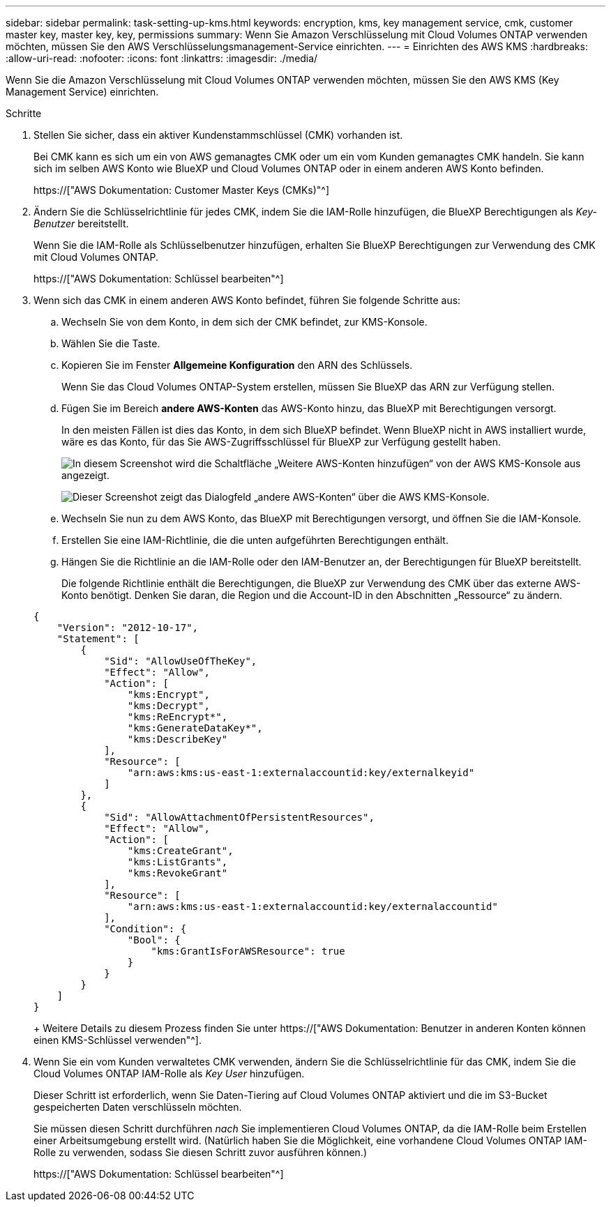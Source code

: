 ---
sidebar: sidebar 
permalink: task-setting-up-kms.html 
keywords: encryption, kms, key management service, cmk, customer master key, master key, key, permissions 
summary: Wenn Sie Amazon Verschlüsselung mit Cloud Volumes ONTAP verwenden möchten, müssen Sie den AWS Verschlüsselungsmanagement-Service einrichten. 
---
= Einrichten des AWS KMS
:hardbreaks:
:allow-uri-read: 
:nofooter: 
:icons: font
:linkattrs: 
:imagesdir: ./media/


[role="lead"]
Wenn Sie die Amazon Verschlüsselung mit Cloud Volumes ONTAP verwenden möchten, müssen Sie den AWS KMS (Key Management Service) einrichten.

.Schritte
. Stellen Sie sicher, dass ein aktiver Kundenstammschlüssel (CMK) vorhanden ist.
+
Bei CMK kann es sich um ein von AWS gemanagtes CMK oder um ein vom Kunden gemanagtes CMK handeln. Sie kann sich im selben AWS Konto wie BlueXP und Cloud Volumes ONTAP oder in einem anderen AWS Konto befinden.

+
https://["AWS Dokumentation: Customer Master Keys (CMKs)"^]

. Ändern Sie die Schlüsselrichtlinie für jedes CMK, indem Sie die IAM-Rolle hinzufügen, die BlueXP Berechtigungen als _Key-Benutzer_ bereitstellt.
+
Wenn Sie die IAM-Rolle als Schlüsselbenutzer hinzufügen, erhalten Sie BlueXP Berechtigungen zur Verwendung des CMK mit Cloud Volumes ONTAP.

+
https://["AWS Dokumentation: Schlüssel bearbeiten"^]

. Wenn sich das CMK in einem anderen AWS Konto befindet, führen Sie folgende Schritte aus:
+
.. Wechseln Sie von dem Konto, in dem sich der CMK befindet, zur KMS-Konsole.
.. Wählen Sie die Taste.
.. Kopieren Sie im Fenster *Allgemeine Konfiguration* den ARN des Schlüssels.
+
Wenn Sie das Cloud Volumes ONTAP-System erstellen, müssen Sie BlueXP das ARN zur Verfügung stellen.

.. Fügen Sie im Bereich *andere AWS-Konten* das AWS-Konto hinzu, das BlueXP mit Berechtigungen versorgt.
+
In den meisten Fällen ist dies das Konto, in dem sich BlueXP befindet. Wenn BlueXP nicht in AWS installiert wurde, wäre es das Konto, für das Sie AWS-Zugriffsschlüssel für BlueXP zur Verfügung gestellt haben.

+
image:screenshot_cmk_add_accounts.gif["In diesem Screenshot wird die Schaltfläche „Weitere AWS-Konten hinzufügen“ von der AWS KMS-Konsole aus angezeigt."]

+
image:screenshot_cmk_add_accounts_dialog.gif["Dieser Screenshot zeigt das Dialogfeld „andere AWS-Konten“ über die AWS KMS-Konsole."]

.. Wechseln Sie nun zu dem AWS Konto, das BlueXP mit Berechtigungen versorgt, und öffnen Sie die IAM-Konsole.
.. Erstellen Sie eine IAM-Richtlinie, die die unten aufgeführten Berechtigungen enthält.
.. Hängen Sie die Richtlinie an die IAM-Rolle oder den IAM-Benutzer an, der Berechtigungen für BlueXP bereitstellt.
+
Die folgende Richtlinie enthält die Berechtigungen, die BlueXP zur Verwendung des CMK über das externe AWS-Konto benötigt. Denken Sie daran, die Region und die Account-ID in den Abschnitten „Ressource“ zu ändern.

+
[source, json]
----
{
    "Version": "2012-10-17",
    "Statement": [
        {
            "Sid": "AllowUseOfTheKey",
            "Effect": "Allow",
            "Action": [
                "kms:Encrypt",
                "kms:Decrypt",
                "kms:ReEncrypt*",
                "kms:GenerateDataKey*",
                "kms:DescribeKey"
            ],
            "Resource": [
                "arn:aws:kms:us-east-1:externalaccountid:key/externalkeyid"
            ]
        },
        {
            "Sid": "AllowAttachmentOfPersistentResources",
            "Effect": "Allow",
            "Action": [
                "kms:CreateGrant",
                "kms:ListGrants",
                "kms:RevokeGrant"
            ],
            "Resource": [
                "arn:aws:kms:us-east-1:externalaccountid:key/externalaccountid"
            ],
            "Condition": {
                "Bool": {
                    "kms:GrantIsForAWSResource": true
                }
            }
        }
    ]
}
----
+
Weitere Details zu diesem Prozess finden Sie unter https://["AWS Dokumentation: Benutzer in anderen Konten können einen KMS-Schlüssel verwenden"^].



. Wenn Sie ein vom Kunden verwaltetes CMK verwenden, ändern Sie die Schlüsselrichtlinie für das CMK, indem Sie die Cloud Volumes ONTAP IAM-Rolle als _Key User_ hinzufügen.
+
Dieser Schritt ist erforderlich, wenn Sie Daten-Tiering auf Cloud Volumes ONTAP aktiviert und die im S3-Bucket gespeicherten Daten verschlüsseln möchten.

+
Sie müssen diesen Schritt durchführen _nach_ Sie implementieren Cloud Volumes ONTAP, da die IAM-Rolle beim Erstellen einer Arbeitsumgebung erstellt wird. (Natürlich haben Sie die Möglichkeit, eine vorhandene Cloud Volumes ONTAP IAM-Rolle zu verwenden, sodass Sie diesen Schritt zuvor ausführen können.)

+
https://["AWS Dokumentation: Schlüssel bearbeiten"^]



